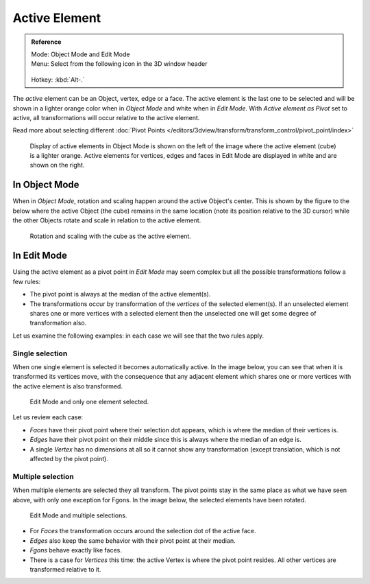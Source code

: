 
**************
Active Element
**************

.. admonition:: Reference
   :class: refbox

   | Mode:     Object Mode and Edit Mode
   | Menu:     Select from the following icon in the 3D window header

   .. figure:: /images/Icon-library_3D-Window_header-pivot-point.jpg

   | Hotkey:   :kbd:`Alt-.`


The *active* element can be an Object, vertex, edge or a face. The active element is the
last one to be selected and will be shown in a lighter orange color when in *Object Mode*
and white when in *Edit Mode*.
With *Active element as Pivot* set to active,
all transformations will occur relative to the active element.

Read more about selecting different
:doc:`Pivot Points </editors/3dview/transform/transform_control/pivot_point/index>`


.. figure:: /images/3D_interaction-Transform_control-Pivot_point-Active_element-selected-active-element.jpg
   :width: 640px

   Display of active elements in Object Mode is shown on the left of the
   image where the active element (cube) is a lighter orange.
   Active elements for vertices, edges and faces in Edit Mode are displayed in white and are shown on the right.


In Object Mode
==============

When in *Object Mode*,
rotation and scaling happen around the active Object's center.
This is shown by the figure to the below where the active Object (the cube)
remains in the same location (note its position relative to the 3D cursor)
while the other Objects rotate and scale in relation to the active element.


.. figure:: /images/3D_interaction-Transform_control-Pivot_point-Active_element-active-object-rotation.jpg
   :width: 640px

   Rotation and scaling with the cube as the active element.


In Edit Mode
============

Using the active element as a pivot point in *Edit Mode* may seem complex but all
the possible transformations follow a few rules:


- The pivot point is always at the median of the active element(s).
- The transformations occur by transformation of the *vertices* of the selected element(s).
  If an unselected element shares one or more vertices with a selected element
  then the unselected one will get some degree of transformation also.

Let us examine the following examples: in each case we will see that the two rules apply.


Single selection
----------------

When one single element is selected it becomes automatically active. In the image below,
you can see that when it is transformed its vertices move, with the consequence that any
adjacent element which shares one or more vertices with the active element is also
transformed.

.. figure:: /images/3D_interaction-Transform_control-Pivot_point-Active_single-element-selection.jpg
   :width: 640px

   Edit Mode and only one element selected.


Let us review each case:

- *Faces* have their pivot point where their selection dot appears, which is where the median of their vertices is.
- *Edges* have their pivot point on their middle since this is always where the median of an edge is.
- A single *Vertex* has no dimensions at all so it cannot show any transformation
  (except translation, which is not affected by the pivot point).


Multiple selection
------------------

When multiple elements are selected they all transform.
The pivot points stay in the same place as what we have seen above,
with only one exception for Fgons. In the image below,
the selected elements have been rotated.


.. figure:: /images/3D_interaction-Transform_control-Pivot_point-Active_multiple-element-selection.jpg
   :width: 640px

   Edit Mode and multiple selections.


- For *Faces* the transformation occurs around the selection dot of the active face.
- *Edges* also keep the same behavior with their pivot point at their median.
- *Fgons* behave exactly like faces.
- There is a case for *Vertices* this time: the active Vertex is where the pivot point resides.
  All other vertices are transformed relative to it.
